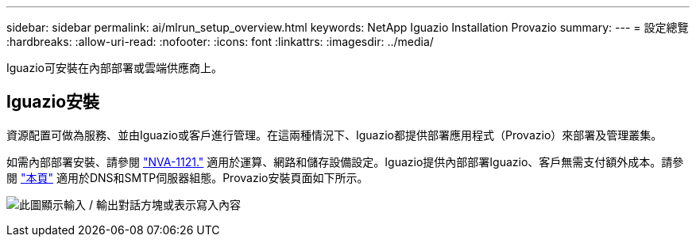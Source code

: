 ---
sidebar: sidebar 
permalink: ai/mlrun_setup_overview.html 
keywords: NetApp Iguazio Installation Provazio 
summary:  
---
= 設定總覽
:hardbreaks:
:allow-uri-read: 
:nofooter: 
:icons: font
:linkattrs: 
:imagesdir: ../media/


[role="lead"]
Iguazio可安裝在內部部署或雲端供應商上。



== Iguazio安裝

資源配置可做為服務、並由Iguazio或客戶進行管理。在這兩種情況下、Iguazio都提供部署應用程式（Provazio）來部署及管理叢集。

如需內部部署安裝、請參閱 https://www.netapp.com/us/media/nva-1121-design.pdf["NVA-1121."^] 適用於運算、網路和儲存設備設定。Iguazio提供內部部署Iguazio、客戶無需支付額外成本。請參閱 https://www.iguazio.com/docs/latest-release/intro/setup/howto/["本頁"^] 適用於DNS和SMTP伺服器組態。Provazio安裝頁面如下所示。

image:mlrun_image8.png["此圖顯示輸入 / 輸出對話方塊或表示寫入內容"]
